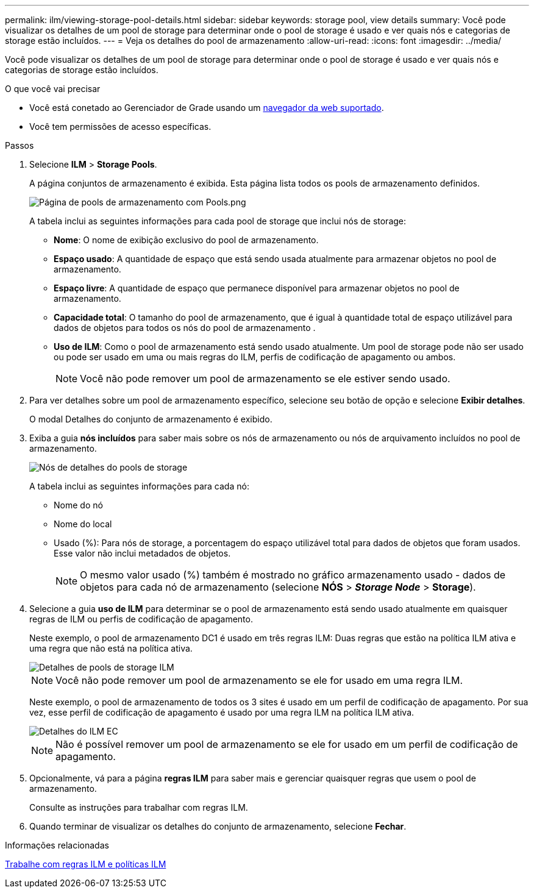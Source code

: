 ---
permalink: ilm/viewing-storage-pool-details.html 
sidebar: sidebar 
keywords: storage pool, view details 
summary: Você pode visualizar os detalhes de um pool de storage para determinar onde o pool de storage é usado e ver quais nós e categorias de storage estão incluídos. 
---
= Veja os detalhes do pool de armazenamento
:allow-uri-read: 
:icons: font
:imagesdir: ../media/


[role="lead"]
Você pode visualizar os detalhes de um pool de storage para determinar onde o pool de storage é usado e ver quais nós e categorias de storage estão incluídos.

.O que você vai precisar
* Você está conetado ao Gerenciador de Grade usando um xref:../admin/web-browser-requirements.adoc[navegador da web suportado].
* Você tem permissões de acesso específicas.


.Passos
. Selecione *ILM* > *Storage Pools*.
+
A página conjuntos de armazenamento é exibida. Esta página lista todos os pools de armazenamento definidos.

+
image::../media/storage_pools_page_with_pools.png[Página de pools de armazenamento com Pools.png]

+
A tabela inclui as seguintes informações para cada pool de storage que inclui nós de storage:

+
** *Nome*: O nome de exibição exclusivo do pool de armazenamento.
** *Espaço usado*: A quantidade de espaço que está sendo usada atualmente para armazenar objetos no pool de armazenamento.
** *Espaço livre*: A quantidade de espaço que permanece disponível para armazenar objetos no pool de armazenamento.
** *Capacidade total*: O tamanho do pool de armazenamento, que é igual à quantidade total de espaço utilizável para dados de objetos para todos os nós do pool de armazenamento .
** *Uso de ILM*: Como o pool de armazenamento está sendo usado atualmente. Um pool de storage pode não ser usado ou pode ser usado em uma ou mais regras do ILM, perfis de codificação de apagamento ou ambos.
+

NOTE: Você não pode remover um pool de armazenamento se ele estiver sendo usado.



. Para ver detalhes sobre um pool de armazenamento específico, selecione seu botão de opção e selecione *Exibir detalhes*.
+
O modal Detalhes do conjunto de armazenamento é exibido.

. Exiba a guia *nós incluídos* para saber mais sobre os nós de armazenamento ou nós de arquivamento incluídos no pool de armazenamento.
+
image::../media/storage_pools_details_nodes.png[Nós de detalhes do pools de storage]

+
A tabela inclui as seguintes informações para cada nó:

+
** Nome do nó
** Nome do local
** Usado (%): Para nós de storage, a porcentagem do espaço utilizável total para dados de objetos que foram usados. Esse valor não inclui metadados de objetos.
+

NOTE: O mesmo valor usado (%) também é mostrado no gráfico armazenamento usado - dados de objetos para cada nó de armazenamento (selecione *NÓS* > *_Storage Node_* > *Storage*).



. Selecione a guia *uso de ILM* para determinar se o pool de armazenamento está sendo usado atualmente em quaisquer regras de ILM ou perfis de codificação de apagamento.
+
Neste exemplo, o pool de armazenamento DC1 é usado em três regras ILM: Duas regras que estão na política ILM ativa e uma regra que não está na política ativa.

+
image::../media/storage_pools_details_ilm.png[Detalhes de pools de storage ILM]

+

NOTE: Você não pode remover um pool de armazenamento se ele for usado em uma regra ILM.

+
Neste exemplo, o pool de armazenamento de todos os 3 sites é usado em um perfil de codificação de apagamento. Por sua vez, esse perfil de codificação de apagamento é usado por uma regra ILM na política ILM ativa.

+
image::../media/storage_pools_details_ilm_ec.png[Detalhes do ILM EC]

+

NOTE: Não é possível remover um pool de armazenamento se ele for usado em um perfil de codificação de apagamento.

. Opcionalmente, vá para a página *regras ILM* para saber mais e gerenciar quaisquer regras que usem o pool de armazenamento.
+
Consulte as instruções para trabalhar com regras ILM.

. Quando terminar de visualizar os detalhes do conjunto de armazenamento, selecione *Fechar*.


.Informações relacionadas
xref:working-with-ilm-rules-and-ilm-policies.adoc[Trabalhe com regras ILM e políticas ILM]
